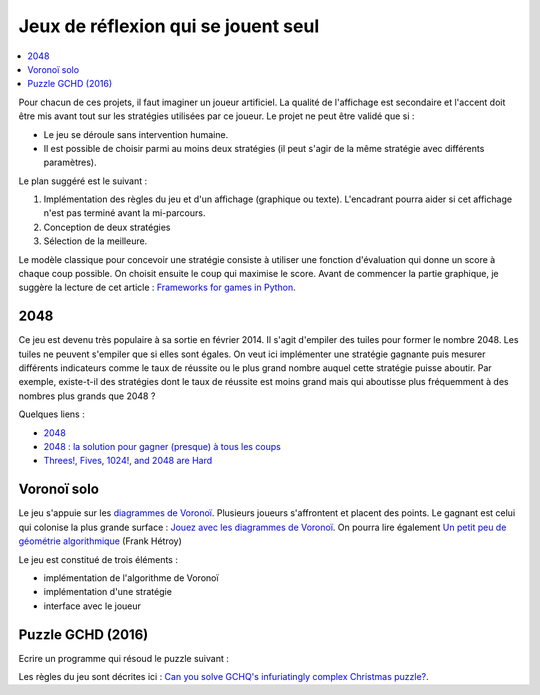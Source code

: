 
.. _l-proj_jeux_seul:

Jeux de réflexion qui se jouent seul
====================================

.. contents::
    :local:

Pour chacun de ces projets, il faut imaginer un joueur artificiel. La qualité de
l'affichage est secondaire et l'accent doit être mis avant tout sur les stratégies utilisées par
ce joueur. Le projet ne peut être validé que si :

* Le jeu se déroule sans intervention humaine.
* Il est possible de choisir parmi au moins deux stratégies (il peut
  s'agir de la même stratégie avec différents paramètres).

Le plan suggéré est le suivant :

1. Implémentation des règles du jeu et d'un affichage (graphique ou texte). L'encadrant pourra
   aider si cet affichage n'est pas terminé avant la mi-parcours.
2. Conception de deux stratégies
3. Sélection de la meilleure.

Le modèle classique pour concevoir une stratégie consiste à utiliser une fonction d'évaluation qui
donne un score à chaque coup possible. On choisit ensuite le coup qui maximise le score.
Avant de commencer la partie graphique, je suggère la lecture de cet article :
`Frameworks for games in Python <http://www.xavierdupre.fr/blog/2014-01-01_nojs.html>`_.

.. _l-jeu-deuxmille:

2048
----

Ce jeu est devenu très populaire à sa sortie en février 2014. Il s'agit d'empiler des tuiles pour former
le nombre 2048. Les tuiles ne peuvent s'empiler que si elles sont égales. On veut ici implémenter une stratégie gagnante
puis mesurer différents indicateurs comme le taux de réussite ou le plus grand nombre auquel cette stratégie
puisse aboutir. Par exemple, existe-t-il des stratégies dont le taux de réussite est moins grand mais qui
aboutisse plus fréquemment à des nombres plus grands que 2048 ?

.. image:: 2048_Screenshot.png
    :alt: source: Wikipedia

Quelques liens :

* `2048 <http://fr.wikipedia.org/wiki/2048_(jeu_vid%C3%A9o)>`_
* `2048 : la solution pour gagner (presque) à tous les coups <http://www.journaldunet.com/ebusiness/internet-mobile/solution-2048.shtml>`_
* `Threes!, Fives, 1024!, and 2048 are Hard <http://arxiv.org/abs/1505.04274>`_

.. _l-jeuvoronoi:

Voronoï solo
------------

Le jeu s'appuie sur les `diagrammes de Voronoï <http://fr.wikipedia.org/wiki/Diagramme_de_Vorono%C3%AF>`_.
Plusieurs joueurs s'affrontent et placent des points. Le gagnant est
celui qui colonise la plus grande surface : `Jouez avec les diagrammes de Voronoï <https://interstices.info/jcms/c_24839/jouez-avec-les-diagrammes-de-voronoi>`_.
On pourra lire également
`Un petit peu de géométrie algorithmique <http://evasion.imag.fr/Membres/Franck.Hetroy/Teaching/GeoAlgo/poly_geoalgo.pdf>`_ (Frank Hétroy)

Le jeu est constitué de trois éléments :

* implémentation de l'algorithme de Voronoï
* implémentation d'une stratégie
* interface avec le joueur

.. _l-puzzle-GCHQ:

Puzzle GCHD (2016)
------------------

Ecrire un programme qui résoud le puzzle suivant :

.. image:: http://www.gchq.gov.uk/SiteCollectionImages/grid-shading-puzzle.jpg
    :width: 800

Les règles du jeu sont décrites ici :
`Can you solve GCHQ's infuriatingly complex Christmas puzzle? <http://www.theguardian.com/uk-news/2015/dec/09/can-you-solve-the-gchqs-infuriatingly-complex-christmas-puzzle?CMP=Share_AndroidApp_Email>`_.
